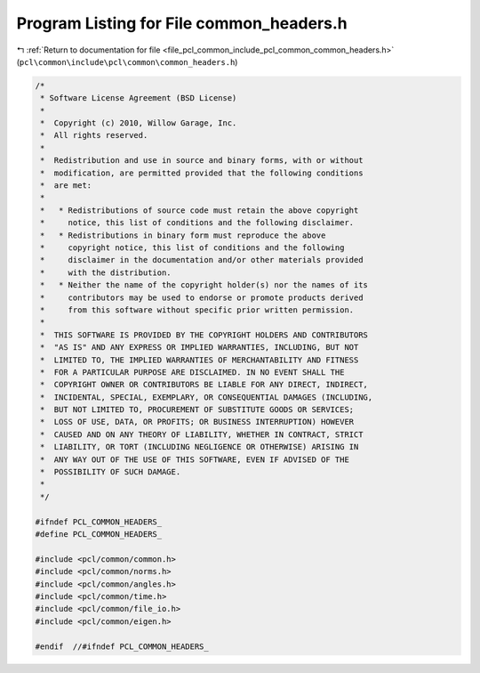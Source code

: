 
.. _program_listing_file_pcl_common_include_pcl_common_common_headers.h:

Program Listing for File common_headers.h
=========================================

|exhale_lsh| :ref:`Return to documentation for file <file_pcl_common_include_pcl_common_common_headers.h>` (``pcl\common\include\pcl\common\common_headers.h``)

.. |exhale_lsh| unicode:: U+021B0 .. UPWARDS ARROW WITH TIP LEFTWARDS

.. code-block:: cpp

   /*
    * Software License Agreement (BSD License)
    *
    *  Copyright (c) 2010, Willow Garage, Inc.
    *  All rights reserved.
    *
    *  Redistribution and use in source and binary forms, with or without
    *  modification, are permitted provided that the following conditions
    *  are met:
    *
    *   * Redistributions of source code must retain the above copyright
    *     notice, this list of conditions and the following disclaimer.
    *   * Redistributions in binary form must reproduce the above
    *     copyright notice, this list of conditions and the following
    *     disclaimer in the documentation and/or other materials provided
    *     with the distribution.
    *   * Neither the name of the copyright holder(s) nor the names of its
    *     contributors may be used to endorse or promote products derived
    *     from this software without specific prior written permission.
    *
    *  THIS SOFTWARE IS PROVIDED BY THE COPYRIGHT HOLDERS AND CONTRIBUTORS
    *  "AS IS" AND ANY EXPRESS OR IMPLIED WARRANTIES, INCLUDING, BUT NOT
    *  LIMITED TO, THE IMPLIED WARRANTIES OF MERCHANTABILITY AND FITNESS
    *  FOR A PARTICULAR PURPOSE ARE DISCLAIMED. IN NO EVENT SHALL THE
    *  COPYRIGHT OWNER OR CONTRIBUTORS BE LIABLE FOR ANY DIRECT, INDIRECT,
    *  INCIDENTAL, SPECIAL, EXEMPLARY, OR CONSEQUENTIAL DAMAGES (INCLUDING,
    *  BUT NOT LIMITED TO, PROCUREMENT OF SUBSTITUTE GOODS OR SERVICES;
    *  LOSS OF USE, DATA, OR PROFITS; OR BUSINESS INTERRUPTION) HOWEVER
    *  CAUSED AND ON ANY THEORY OF LIABILITY, WHETHER IN CONTRACT, STRICT
    *  LIABILITY, OR TORT (INCLUDING NEGLIGENCE OR OTHERWISE) ARISING IN
    *  ANY WAY OUT OF THE USE OF THIS SOFTWARE, EVEN IF ADVISED OF THE
    *  POSSIBILITY OF SUCH DAMAGE.
    *
    */
   
   #ifndef PCL_COMMON_HEADERS_
   #define PCL_COMMON_HEADERS_
   
   #include <pcl/common/common.h>
   #include <pcl/common/norms.h>
   #include <pcl/common/angles.h>
   #include <pcl/common/time.h>
   #include <pcl/common/file_io.h>
   #include <pcl/common/eigen.h>
   
   #endif  //#ifndef PCL_COMMON_HEADERS_
